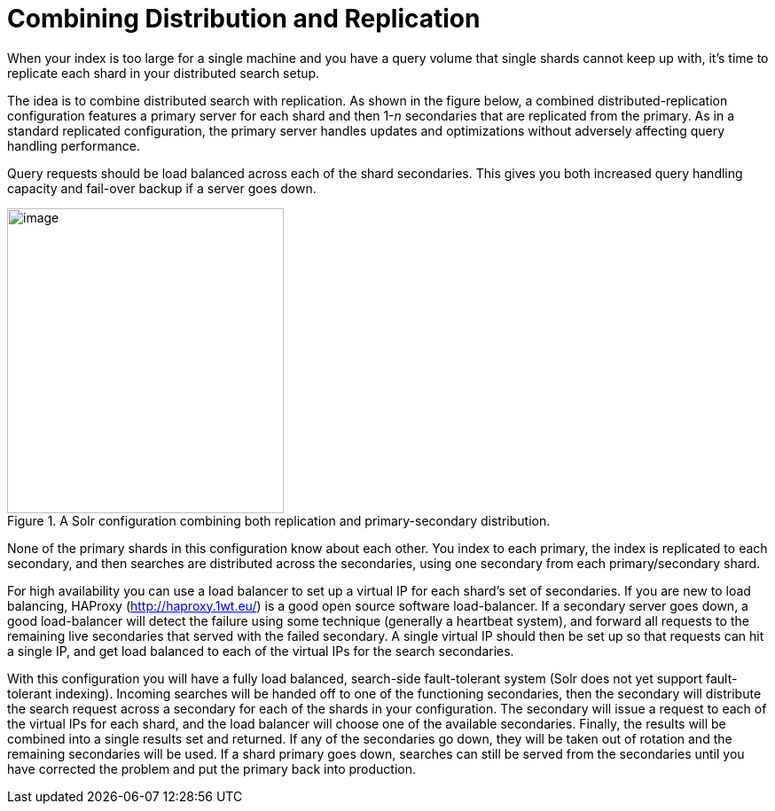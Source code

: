 = Combining Distribution and Replication
// Licensed to the Apache Software Foundation (ASF) under one
// or more contributor license agreements.  See the NOTICE file
// distributed with this work for additional information
// regarding copyright ownership.  The ASF licenses this file
// to you under the Apache License, Version 2.0 (the
// "License"); you may not use this file except in compliance
// with the License.  You may obtain a copy of the License at
//
//   http://www.apache.org/licenses/LICENSE-2.0
//
// Unless required by applicable law or agreed to in writing,
// software distributed under the License is distributed on an
// "AS IS" BASIS, WITHOUT WARRANTIES OR CONDITIONS OF ANY
// KIND, either express or implied.  See the License for the
// specific language governing permissions and limitations
// under the License.

When your index is too large for a single machine and you have a query volume that single shards cannot keep up with, it's time to replicate each shard in your distributed search setup.

The idea is to combine distributed search with replication. As shown in the figure below, a combined distributed-replication configuration features a primary server for each shard and then 1-_n_ secondaries that are replicated from the primary. As in a standard replicated configuration, the primary server handles updates and optimizations without adversely affecting query handling performance.

Query requests should be load balanced across each of the shard secondaries. This gives you both increased query handling capacity and fail-over backup if a server goes down.

.A Solr configuration combining both replication and primary-secondary distribution.
image::images/combining-distribution-and-replication/worddav4101c16174820e932b44baa22abcfcd1.png[image,width=312,height=344]


None of the primary shards in this configuration know about each other. You index to each primary, the index is replicated to each secondary, and then searches are distributed across the secondaries, using one secondary from each primary/secondary shard.

For high availability you can use a load balancer to set up a virtual IP for each shard's set of secondaries. If you are new to load balancing, HAProxy (http://haproxy.1wt.eu/) is a good open source software load-balancer. If a secondary server goes down, a good load-balancer will detect the failure using some technique (generally a heartbeat system), and forward all requests to the remaining live secondaries that served with the failed secondary. A single virtual IP should then be set up so that requests can hit a single IP, and get load balanced to each of the virtual IPs for the search secondaries.

With this configuration you will have a fully load balanced, search-side fault-tolerant system (Solr does not yet support fault-tolerant indexing). Incoming searches will be handed off to one of the functioning secondaries, then the secondary will distribute the search request across a secondary for each of the shards in your configuration. The secondary will issue a request to each of the virtual IPs for each shard, and the load balancer will choose one of the available secondaries. Finally, the results will be combined into a single results set and returned. If any of the secondaries go down, they will be taken out of rotation and the remaining secondaries will be used. If a shard primary goes down, searches can still be served from the secondaries until you have corrected the problem and put the primary back into production.
